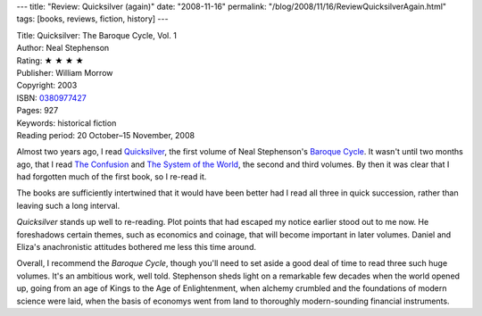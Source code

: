 ---
title: "Review: Quicksilver (again)"
date: "2008-11-16"
permalink: "/blog/2008/11/16/ReviewQuicksilverAgain.html"
tags: [books, reviews, fiction, history]
---



.. image:: https://images-na.ssl-images-amazon.com/images/P/0380977427.01.MZZZZZZZ.jpg
    :alt: Quicksilver
    :target: http://www.amazon.com/dp/0380977427/?tag=georgvreill-20
    :class: right-float

| Title: Quicksilver: The Baroque Cycle, Vol. 1
| Author: Neal Stephenson
| Rating: ★ ★ ★ ★
| Publisher: William Morrow
| Copyright: 2003
| ISBN: `0380977427 <http://www.amazon.com/dp/0380977427/?tag=georgvreill-20>`_
| Pages: 927
| Keywords: historical fiction
| Reading period: 20 October–15 November, 2008

Almost two years ago, I read `Quicksilver`_,
the first volume of Neal Stephenson's `Baroque Cycle`_.
It wasn't until two months ago,
that I read `The Confusion`_ and `The System of the World`_,
the second and third volumes.
By then it was clear that I had forgotten much of the first book,
so I re-read it.

The books are sufficiently intertwined that it would have
been better had I read all three in quick succession,
rather than leaving such a long interval.

*Quicksilver* stands up well to re-reading.
Plot points that had escaped my notice earlier stood out to me now.
He foreshadows certain themes, such as economics and coinage,
that will become important in later volumes.
Daniel and Eliza's anachronistic attitudes bothered me less this time around.

Overall, I recommend the *Baroque Cycle*,
though you'll need to set aside a good deal of time
to read three such huge volumes.
It's an ambitious work, well told.
Stephenson sheds light on a remarkable few decades
when the world opened up, going from an age of Kings
to the Age of Enlightenment,
when alchemy crumbled and the foundations of modern science were laid,
when the basis of economys went from land to
thoroughly modern-sounding financial instruments.

.. _Quicksilver:
    /blog/2007/01/05/ReviewQuicksilver.html
.. _The Confusion:
    /blog/2008/10/05/ReviewTheConfusion.html
.. _The System of the World:
    /blog/2008/10/26/ReviewTheSystemOfTheWorld.html
.. _Baroque Cycle:
    http://en.wikipedia.org/wiki/The_Baroque_Cycle

.. _permalink:
    /blog/2008/11/16/ReviewQuicksilverAgain.html
